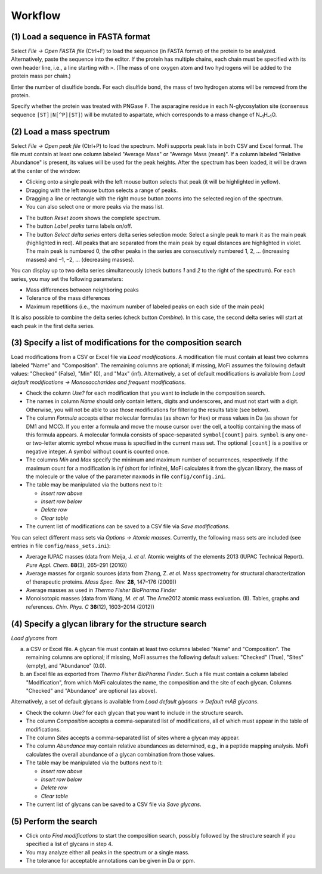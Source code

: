 .. |bt_insert_row_above| image:: images/bt_insert_row_above.png
.. |bt_insert_row_below| image:: images/bt_insert_row_below.png
.. |bt_clear_table| image:: images/bt_clear_table.png
.. |bt_delete_row| image:: images/bt_delete_row.png
.. |bt_load| image:: images/bt_load.png
.. |bt_load_default| image:: images/bt_load_default.png
.. |bt_save| image:: images/bt_save.png

********
Workflow
********

(1) Load a sequence in FASTA format
===================================

Select *File → Open FASTA file* (Ctrl+F) to load the sequence (in FASTA format) of the protein to be analyzed. Alternatively, paste the sequence into the editor. If the protein has multiple chains, each chain must be specified with its own header line, i.e., a line starting with ``>``. (The mass of one oxygen atom and two hydrogens will be added to the protein mass per chain.)

Enter the number of disulfide bonds. For each disulfide bond, the mass of two hydrogen atoms will be removed from the protein.

Specify whether the protein was treated with PNGase F. The asparagine residue in each N-glycosylation site (consensus sequence ``[ST]|N[^P][ST]``) will be mutated to aspartate, which corresponds to a mass change of N\ :sub:`–1`\ H\ :sub:`–1`\ O.

.. image:: images/sequence.png
           :alt: Sequence input
           :align: center


(2) Load a mass spectrum
========================

Select *File → Open peak file* (Ctrl+P) to load the spectrum. MoFi supports peak lists in both CSV and Excel format. The file must contain at least one column labeled "Average Mass" or "Average Mass (mean)". If a column labeled "Relative Abundance" is present, its values will be used for the peak heights. After the spectrum has been loaded, it will be drawn at the center of the window:

.. image:: images/loaded_spectrum.png
           :alt: Loaded spectrum
           :align: center

* Clicking onto a single peak with the left mouse button selects that peak (it will be highlighted in yellow). 
* Dragging with the left mouse button selects a range of peaks.
* Dragging a line or rectangle with the right mouse button zooms into the selected region of the spectrum.
* You can also select one or more peaks via the mass list.

.. image:: images/masslist.png
           :alt: Mass list
           :align: center

* The button *Reset zoom* shows the complete spectrum.
* The button *Label peaks* turns labels on/off.
* The button *Select delta series* enters delta series selection mode: Select a single peak to mark it as the main peak (highlighted in red). All peaks that are separated from the main peak by equal distances are highlighted in violet. The main peak is numbered 0, the other peaks in the series are consecutively numbered 1, 2, … (increasing masses) and –1, –2, … (decreasing masses).

.. image:: images/delta_series.png
           :alt: Delta series
           :align: center
 
You can display up to two delta series simultaneously (check buttons *1* and *2* to the right of the spectrum). For each series, you may set the following parameters:

* Mass differences between neighboring peaks
* Tolerance of the mass differences
* Maximum repetitions (i.e., the maximum number of labeled peaks on each side of the main peak)

.. image:: images/delta_series_parameters.png
           :alt: Delta series parameters
           :align: center

It is also possible to combine the delta series (check button *Combine*). In this case, the second delta series will start at each peak in the first delta series.

.. image:: images/delta_series_combined.png
           :alt: Combining delta series
           :align: center


(3) Specify a list of modifications for the composition search
==============================================================

.. image:: images/modification_table.png
           :alt: Table of modifications
           :align: center

Load modifications from a CSV or Excel file via |bt_load| *Load modifications*. A modification file must contain at least two columns labeled "Name" and "Composition". The remaining columns are optional; if missing, MoFi assumes the following default values: "Checked" (False), "Min" (0), and "Max" (inf). Alternatively, a set of default modifications is available from |bt_load_default| *Load default modifications → Monosaccharides and frequent modifications*.

* Check the column *Use?* for each modification that you want to include in the composition search.
* The names in column *Name* should only contain letters, digits and underscores, and must not start with a digit. Otherwise, you will not be able to use those modifications for filtering the results table (see below).
* The column *Formula* accepts either molecular formulas (as shown for Hex) or mass values in Da (as shown for DM1 and MCC). If you enter a formula and move the mouse cursor over the cell, a tooltip containing the mass of this formula appears. A molecular formula consists of space-separated ``symbol[count]`` pairs. ``symbol`` is any one- or two-letter atomic symbol whose mass is specified in the current mass set. The optional ``[count]`` is a positive or negative integer. A symbol without count is counted once.
* The columns *Min* and *Max* specify the minimum and maximum number of occurrences, respectively. If the maximum count for a modification is *inf* (short for infinite), MoFi calculates it from the glycan library, the mass of the molecule or the value of the parameter ``maxmods`` in file ``config/config.ini``.
* The table may be manipulated via the buttons next to it:

  * |bt_insert_row_above| *Insert row above*
  * |bt_insert_row_below| *Insert row below*
  * |bt_delete_row| *Delete row*
  * |bt_clear_table| *Clear table*

* The current list of modifications can be saved to a CSV file via |bt_save| *Save modifications*.

You can select different mass sets via *Options → Atomic masses*. Currently, the following mass sets are included (see entries in file ``config/mass_sets.ini``):

* Average IUPAC masses (data from Meija, J. *et al.* Atomic weights of the elements 2013 (IUPAC Technical Report). *Pure Appl. Chem.* **88**\ (3), 265–291 (2016))
* Average masses for organic sources (data from Zhang, Z. *et al.* Mass spectrometry for structural characterization of therapeutic proteins. *Mass Spec. Rev.* **28**, 147–176 (2009))
* Average masses as used in *Thermo Fisher BioPharma Finder*
* Monoisotopic masses (data from Wang, M. *et al.* The Ame2012 atomic mass evaluation. (II). Tables, graphs and references. *Chin. Phys. C* **36**\ (12), 1603–2014 (2012))


(4) Specify a glycan library for the structure search
=====================================================

.. image:: images/glycan_table.png
           :alt: Table of glycans
           :align: center

|bt_load| *Load glycans* from

(a) a CSV or Excel file. A glycan file must contain at least two columns labeled "Name" and "Composition". The remaining columns are optional; if missing, MoFi assumes the following default values: "Checked" (True), "Sites" (empty), and "Abundance" (0.0).
(b) an Excel file as exported from *Thermo Fisher BioPharma Finder*. Such a file must contain a column labeled "Modification", from which MoFi calculates the name, the composition and the site of each glycan. Columns "Checked" and "Abundance" are optional (as above).

Alternatively, a set of default glycans is available from |bt_load_default| *Load default glycans → Default mAB glycans*.

* Check the column *Use?* for each glycan that you want to include in the structure search.
* The column *Composition* accepts a comma-separated list of modifications, all of which must appear in the table of modifications.
* The column *Sites* accepts a comma-separated list of sites where a glycan may appear.
* The column *Abundance* may contain relative abundances as determined, e.g., in a peptide mapping analysis. MoFi calculates the overall abundance of a glycan combination from those values.
* The table may be manipulated via the buttons next to it:

  * |bt_insert_row_above| *Insert row above*
  * |bt_insert_row_below| *Insert row below*
  * |bt_delete_row| *Delete row*
  * |bt_clear_table| *Clear table*

* The current list of glycans can be saved to a CSV file via |bt_save| *Save glycans*.


(5) Perform the search
======================

.. image:: images/search_parameters.png
           :alt: Search parameters
           :align: center

* Click onto *Find modifications* to start the composition search, possibly followed by the structure search if you specified a list of glycans in step 4.
* You may analyze either all peaks in the spectrum or a single mass.
* The tolerance for acceptable annotations can be given in Da or ppm.
